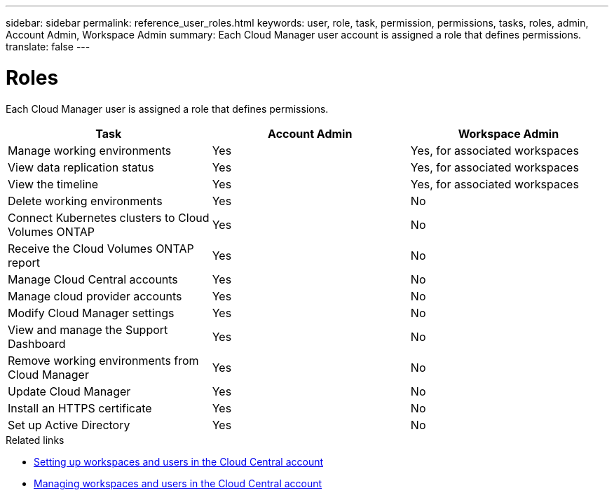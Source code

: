---
sidebar: sidebar
permalink: reference_user_roles.html
keywords: user, role, task, permission, permissions, tasks, roles, admin, Account Admin, Workspace Admin
summary: Each Cloud Manager user account is assigned a role that defines permissions.
translate: false
---

= Roles
:hardbreaks:
:nofooter:
:icons: font
:linkattrs:
:imagesdir: ./media/

[.lead]
Each Cloud Manager user is assigned a role that defines permissions.

[cols=3*,options="header",cols="34,33,33"]
|===

| Task
| Account Admin
| Workspace Admin

| Manage working environments |	Yes |	Yes, for associated workspaces

| View data replication status |	Yes |	Yes, for associated workspaces

| View the timeline |	Yes |	Yes, for associated workspaces

| Delete working environments | Yes | No

| Connect Kubernetes clusters to Cloud Volumes ONTAP | Yes | No

| Receive the Cloud Volumes ONTAP report | Yes | No

| Manage Cloud Central accounts |	Yes |	No

| Manage cloud provider accounts | Yes | No

| Modify Cloud Manager settings |	Yes |	No

| View and manage the Support Dashboard |	Yes |	No

| Remove working environments from Cloud Manager |	Yes |	No

| Update Cloud Manager |	Yes |	No

| Install an HTTPS certificate |	Yes |	No

| Set up Active Directory |	Yes |	No
|===

.Related links

* link:task_setting_up_cloud_central_accounts.html[Setting up workspaces and users in the Cloud Central account]
* link:task_managing_cloud_central_accounts.html[Managing workspaces and users in the Cloud Central account]
